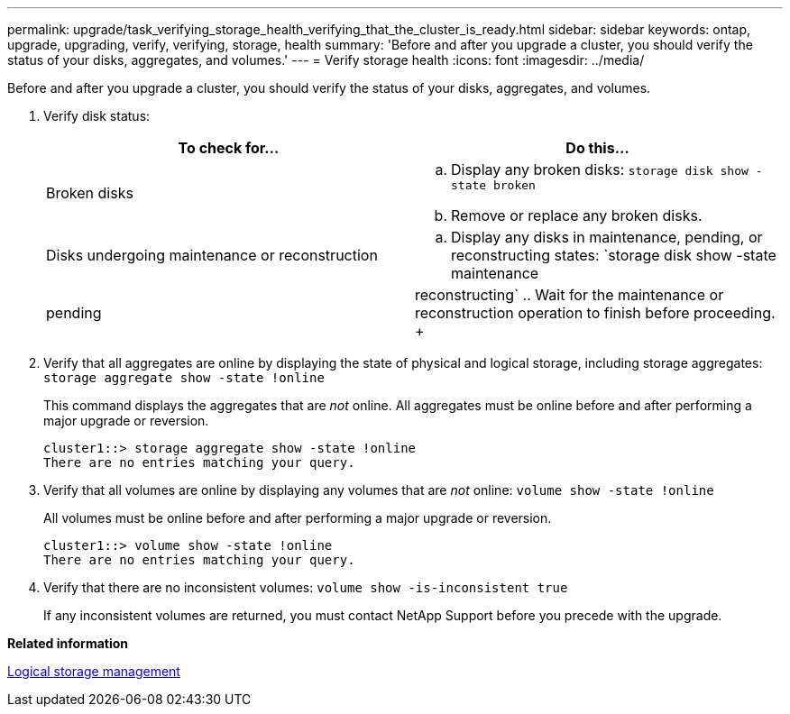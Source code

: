 ---
permalink: upgrade/task_verifying_storage_health_verifying_that_the_cluster_is_ready.html
sidebar: sidebar
keywords: ontap, upgrade, upgrading, verify, verifying, storage, health
summary: 'Before and after you upgrade a cluster, you should verify the status of your disks, aggregates, and volumes.'
---
= Verify storage health
:icons: font
:imagesdir: ../media/

[.lead]
Before and after you upgrade a cluster, you should verify the status of your disks, aggregates, and volumes.

. Verify disk status:
+
[cols=2*,options=header]
|===
| To check for...| Do this...
a|
Broken disks
a|
 .. Display any broken disks: `storage disk show -state broken`
 .. Remove or replace any broken disks.
a|
Disks undergoing maintenance or reconstruction
a|
 .. Display any disks in maintenance, pending, or reconstructing states: `storage disk show -state maintenance|pending|reconstructing`
 .. Wait for the maintenance or reconstruction operation to finish before proceeding.
+
|===

. Verify that all aggregates are online by displaying the state of physical and logical storage, including storage aggregates: `storage aggregate show -state !online`
+
This command displays the aggregates that are _not_ online. All aggregates must be online before and after performing a major upgrade or reversion.
+
----
cluster1::> storage aggregate show -state !online
There are no entries matching your query.
----

. Verify that all volumes are online by displaying any volumes that are _not_ online: `volume show -state !online`
+
All volumes must be online before and after performing a major upgrade or reversion.
+
----
cluster1::> volume show -state !online
There are no entries matching your query.
----

. Verify that there are no inconsistent volumes: `volume show -is-inconsistent true`
+
If any inconsistent volumes are returned, you must contact NetApp Support before you precede with the upgrade.

*Related information*

https://docs.netapp.com/ontap-9/topic/com.netapp.doc.dot-cm-vsmg/home.html[Logical storage management]
